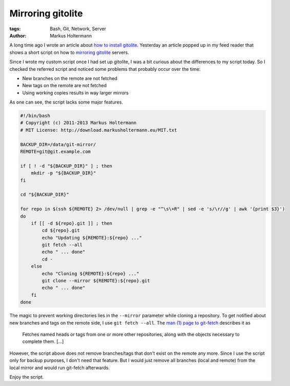 ==================
Mirroring gitolite
==================

:tags: Bash, Git, Network, Server
:author: Markus Holtermann


A long time ago I wrote an article about `how to install gitolite`_. Yesterday
an article popped up in my feed reader that shows a short script on how to
`mirroring gitolite`_ servers.

Since I wrote my custom script once I had set up gitolite, I was a bit curious
about the differences to my script today. So I checked the referred script and
noticed some problems that probably occur over the time:

* New branches on the remote are not fetched
* New tags on the remote are not fetched
* Using working copies results in way larger mirrors

As one can see, the script lacks some major features.

.. code-block:: bash

    #!/bin/bash
    # Copyright (c) 2011-2013 Markus Holtermann
    # MIT License: http://download.markusholtermann.eu/MIT.txt

    BACKUP_DIR=/data/git-mirror/
    REMOTE=git@git.example.com

    if [ ! -d "${BACKUP_DIR}" ] ; then
        mkdir -p "${BACKUP_DIR}"
    fi

    cd "${BACKUP_DIR}"

    for repo in $(ssh ${REMOTE} 2> /dev/null | grep -e "^\s\+R" | sed -e 's/\r//g' | awk '{print $3}')
    do
        if [[ -d ${repo}.git ]] ; then
            cd ${repo}.git
            echo "Updating ${REMOTE}:${repo} ..."
            git fetch --all
            echo " ... done"
            cd -
        else
            echo "Cloning ${REMOTE}:${repo} ..."
            git clone --mirror ${REMOTE}:${repo}.git
            echo " ... done"
        fi
    done

The magic to prevent working directories lies in the ``--mirror`` parameter
while cloning a repository. To get notified about new branches and tags on the
remote side, I use ``git fetch --all``. The `man (1) page to git-fetch`_
describes it as

    Fetches named heads or tags from one or more other repositories, along with
    the objects necessary to complete them. [...]

However, the script above does not remove branches/tags that don't exist on the
remote any more. Since I use the script only for backup purposes, I don't need
that feature. But I would just remove all branches (local and remote) from the
local mirror and would run git-fetch afterwards.

Enjoy the script.


.. _how to install gitolite: http://markusholtermann.eu/article/my-own-git-server-installing-gitolite/
.. _mirroring gitolite: http://noqqe.de/blog/2013/02/17/mirroring-gitolite/
.. _man (1) page to git-fetch: http://linux.die.net/man/1/git-fetch